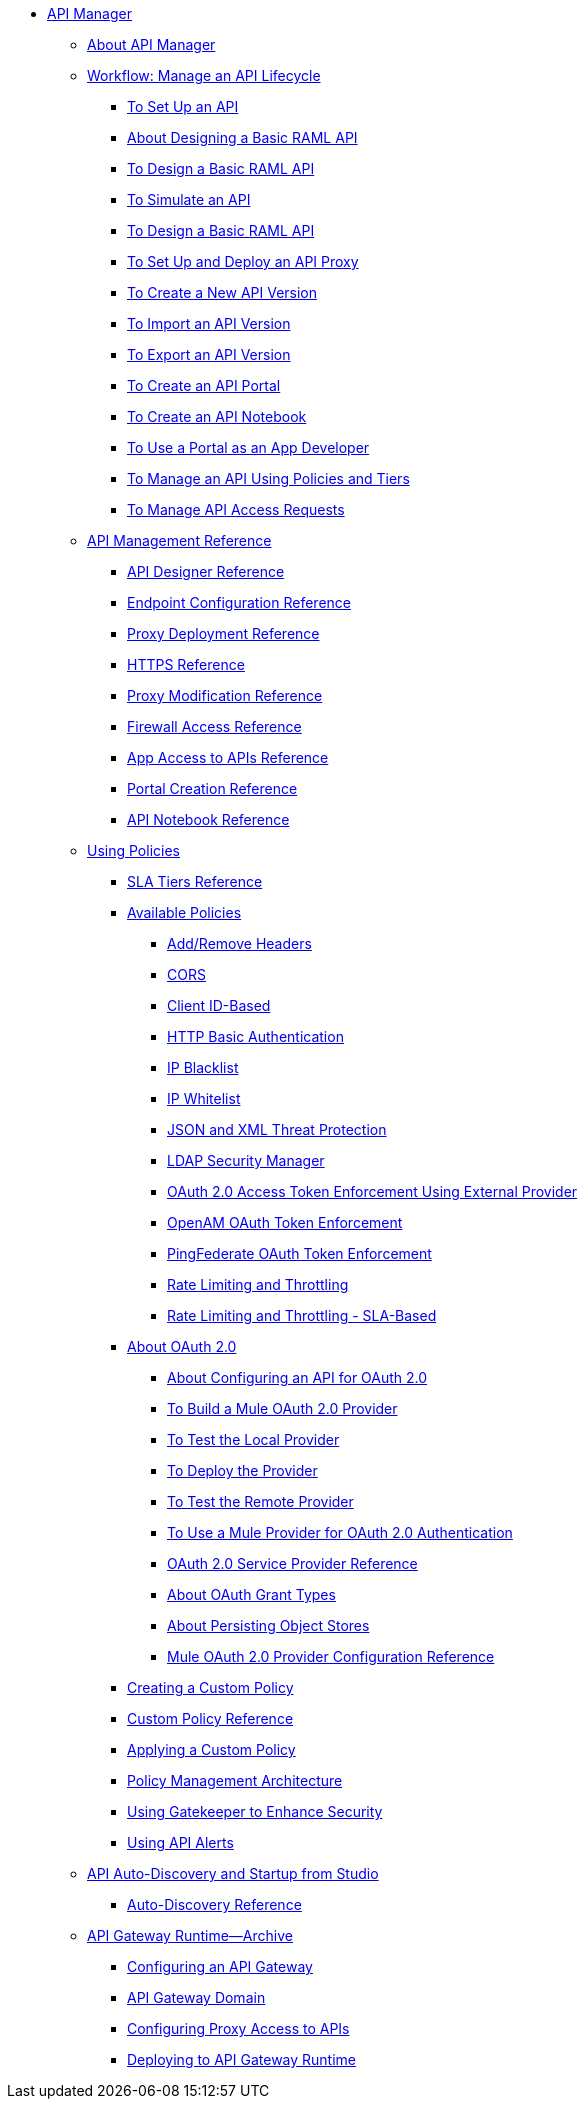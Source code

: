 // TOC File


* link:/api-manager/[API Manager]
** link:/api-manager/api-manager-user-guide[About API Manager]
** link:/api-manager/tutorials[Workflow: Manage an API Lifecycle]
*** link:/api-manager/tutorial-set-up-an-api[To Set Up an API]
*** link:/tutorial-design-api[About Designing a Basic RAML API]
*** link:/api-manager/design-a-raml-api-task[To Design a Basic RAML API]
*** link:/api-manager/simulate-api-task[To Simulate an API]
*** link:/api-manager/consume-api-task[To Design a Basic RAML API]
*** link:/api-manager/tutorial-set-up-and-deploy-an-api-proxy[To Set Up and Deploy an API Proxy]
*** link:/api-manager/create-api-version-task[To Create a New API Version]
*** link:/api-manager/import-api-version-task[To Import an API Version]
*** link:/api-manager/export-api-version-task[To Export an API Version]
*** link:/api-manager/tutorial-create-an-api-portal[To Create an API Portal]
*** link:/api-manager/tutorial-create-an-api-notebook[To Create an API Notebook]
*** link:/api-manager/tutorial-use-a-portal-as-an-app-developer[To Use a Portal as an App Developer]
*** link:/api-manager/tutorial-manage-an-api[To Manage an API Using Policies and Tiers]
*** link:/api-manager/tutorial-manage-consuming-applications[To Manage API Access Requests]
** link:/api-manager/manage-api-reference.adoc[API Management Reference]
*** link:/api-manager/designing-your-api[API Designer Reference]
*** link:/api-manager/configuring-endpoint-reference[Endpoint Configuration Reference]
*** link:/api-manager/setting-up-an-api-proxy[Proxy Deployment Reference]
*** link:/api-manager/https-reference[HTTPS Reference]
*** link:/api-manager/proxy-modification-reference[Proxy Modification Reference]
*** link:/api-manager/accessing-your-api-behind-a-firewall[Firewall Access Reference]
*** link:/api-manager/browsing-and-accessing-apis[App Access to APIs Reference]
*** link:/api-manager/engaging-users-of-your-api[Portal Creation Reference]
*** link:/api-manager/creating-an-api-notebook[API Notebook Reference]

** link:/api-manager/using-policies[Using Policies]
*** link:/api-manager/defining-sla-tiers[SLA Tiers Reference]
*** link:/api-manager/available-policies[Available Policies]
**** link:/api-manager/add-remove-headers[Add/Remove Headers]
**** link:/api-manager/cors-policy[CORS]
**** link:/api-manager/client-id-based-policies[Client ID-Based]
**** link:/api-manager/http-basic-authentication-policy[HTTP Basic Authentication]
**** link:/api-manager/ip-blacklist[IP Blacklist]
**** link:/api-manager/ip-whitelist[IP Whitelist]
**** link:/api-manager/json-xml-threat-policy[JSON and XML Threat Protection]
**** link:/api-manager/ldap-security-manager[LDAP Security Manager]
**** link:/api-manager/external-oauth-2.0-token-validation-policy[OAuth 2.0 Access Token Enforcement Using External Provider]
**** link:/api-manager/openam-oauth-token-enforcement-policy[OpenAM OAuth Token Enforcement]
**** link:/api-manager/pingfederate-oauth-token-enforcement-policy[PingFederate OAuth Token Enforcement]
**** link:/api-manager/rate-limiting-and-throttling[Rate Limiting and Throttling]
**** link:/api-manager/rate-limiting-and-throttling-sla-based-policies[Rate Limiting and Throttling - SLA-Based]
*** link:/api-manager/aes-oauth-faq[About OAuth 2.0]
**** link:/api-manager/about-configure-api-for-oauth[About Configuring an API for OAuth 2.0]
**** link:/api-manager/building-an-external-oauth-2.0-provider-application[To Build a Mule OAuth 2.0 Provider]
**** link:/api-manager/to-test-local-provider[To Test the Local Provider]
**** link:/api-manager/to-deploy-provider[To Deploy the Provider]
**** link:/api-manager/to-test-remote-provider[To Test the Remote Provider]
**** link:/api-manager/to-use-authentication[To Use a Mule Provider for OAuth 2.0 Authentication]
**** link:/api-manager/oauth-service-provider-reference[OAuth 2.0 Service Provider Reference]
**** link:/api-manager/oauth-grant-types-about[About OAuth Grant Types]
**** link:/api-manager/oauth-persist-obj-store-about[About Persisting Object Stores]
**** link:/api-manager/oauth2-provider-configuration[Mule OAuth 2.0 Provider Configuration Reference]
*** link:/api-manager/creating-a-policy-walkthrough[Creating a Custom Policy]
*** link:/api-manager/custom-policy-reference[Custom Policy Reference]
*** link:/api-manager/applying-custom-policies[Applying a Custom Policy]
*** link:/api-manager/introduction-to-policy-management[Policy Management Architecture]
*** link:/api-manager/gatekeeper[Using Gatekeeper to Enhance Security]
*** link:/api-manager/using-api-alerts[Using API Alerts]
** link:/api-manager/api-auto-discovery[API Auto-Discovery and Startup from Studio]
*** link:/api-manager/api-auto-discovery-reference[Auto-Discovery Reference]
** link:/api-manager/api-gateway-runtime-archive[API Gateway Runtime--Archive]
*** link:/api-manager/configuring-an-api-gateway[Configuring an API Gateway]
*** link:/api-manager/api-gateway-domain[API Gateway Domain]
*** link:/api-manager/configuring-proxy-access-to-an-api[Configuring Proxy Access to APIs]
*** link:/api-manager/deploy-to-api-gateway-runtime[Deploying to API Gateway Runtime]

